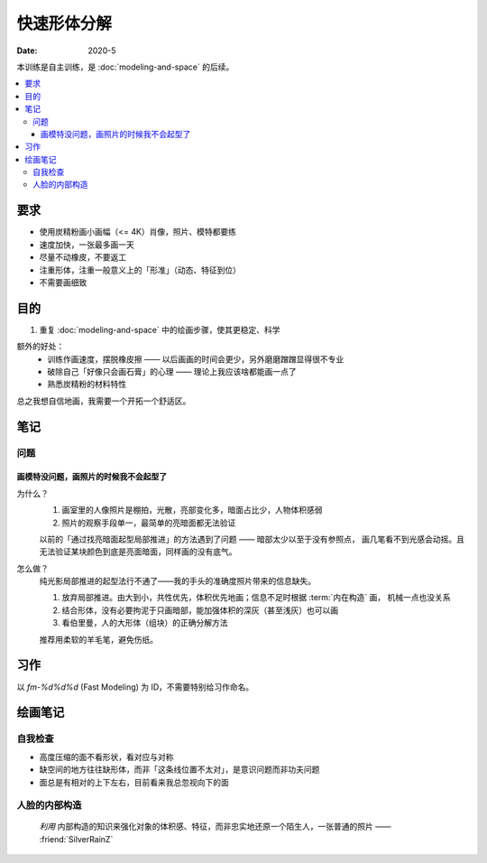 ============
快速形体分解
============

:date: 2020-5

本训练是自主训练，是 :doc:`modeling-and-space` 的后续。

.. contents::
   :local:

要求
====

- 使用炭精粉画小画幅（<= 4K）肖像，照片、模特都要练
- 速度加快，一张最多画一天
- 尽量不动橡皮，不要返工
- 注重形体，注重一般意义上的「形准」（动态、特征到位）
- 不需要画细致

目的
====

#. 重复 :doc:`modeling-and-space` 中的绘画步骤，使其更稳定、科学

额外的好处：
   - 训练作画速度，摆脱橡皮擦 ——  以后画画的时间会更少，另外磨磨蹭蹭显得很不专业
   - 破除自己「好像只会画石膏」的心理 —— 理论上我应该啥都能画一点了
   - 熟悉炭精粉的材料特性

总之我想自信地画，我需要一个开拓一个舒适区。

笔记
====

问题
----

画模特没问题，画照片的时候我不会起型了
~~~~~~~~~~~~~~~~~~~~~~~~~~~~~~~~~~~~~~

为什么？
   #. 画室里的人像照片是棚拍，光散，亮部变化多，暗面占比少，人物体积感弱
   #. 照片的观察手段单一，最简单的亮暗面都无法验证

   以前的「通过找亮暗面起型局部推进」的方法遇到了问题 —— 暗部太少以至于没有参照点，
   画几笔看不到光感会动摇。且无法验证某块颜色到底是亮面暗面，同样画的没有底气。

怎么做？
   纯光影局部推进的起型法行不通了——我的手头的准确度照片带来的信息缺失。

   #. 放弃局部推进。由大到小，共性优先，体积优先地画；信息不足时根据
      :term:`内在构造` 画， 机械一点也没关系
   #. 结合形体，没有必要拘泥于只画暗部，能加强体积的深灰（甚至浅灰）也可以画
   #. 看伯里曼，人的大形体（组块）的正确分解方法

      .. versionadded:: Since :artwork:`fm-002`

   推荐用柔软的羊毛笔，避免伤纸。

习作
====

以 `fm-%d%d%d` (Fast Modeling) 为 ID，不需要特别给习作命名。

.. artwork::
   :id: fm-000
   :date: 2020-04-27
   :medium: 炭精粉
   :size: 8k
   :image: /_images/artwork-fm/IMG_20210427_170518.jpg

   第一次画模特，是个要退休的老大爷，形各种不准，但因为当时比较自信 +
   阳光比较好，画出了有意思的氛围。

.. artwork::
   :id: fm-001
   :date: 2020-05-08
   :medium: 炭精粉
   :size: 8k
   :image: /_images/artwork-fm/IMG_20210523_175148__01.jpg

   模特没了，画照片，是一个少数民族老太太，有意模仿天宇的画法，
   同样有不错的氛围。

   意识到自己无法挑战复杂度：不想画眼球和衣服

.. artwork::
   :id: fm-002
   :date: 2020-05-10
   :medium: 炭精粉
   :size: 8k
   :image: /_images/artwork-fm/IMG_20210510_174355.jpg

   画照片，意识到自己：

   - 不会画正脸 —— 正脸的体积感光感都弱
   - 对大形体不了解，不知道哪里是纵深处，哪里是面的转折

.. artwork::
   :id: fm-003
   :date: 2020-05-12
   :medium: 炭精粉
   :size: 8k
   :image: /_images/artwork-fm/IMG_20210512_205836.jpg

   和 :artwork:`fm-001` 是同一个老太太，失败的尝试，感觉自己只会画鼻子。

.. artwork::
   :id: fm-004
   :date: 2020-05-18
   :medium: 炭精粉
   :size: 8k
   :image: /_images/artwork-fm/IMG_20210518_122030.jpg

   挑战大正脸的另一张。

   .. note:: 老师改过，并强调了大形体的重要性

绘画笔记
========

自我检查
---------

- 高度压缩的面不看形状，看对应与对称
- 缺空间的地方往往缺形体，而非「这条线位置不太对」，是意识问题而非功夫问题
- 面总是有相对的上下左右，目前看来我总忽视向下的面

人脸的内部构造
--------------

   *利用* 内部构造的知识来强化对象的体积感、特征，而非忠实地还原一个陌生人，一张普通的照片
   —— :friend:`SilverRainZ`

.. glossary::

   鬓角
      鬓角对脸型起修饰作用，和脸的交界

   发际线
      对额头起修饰作用，对于更高的发际线，还代表着头顶空间的延伸

   虎牙
      .. note:: 无论张嘴不张嘴，虎牙都在那儿（一切内在构造同理）

      虎牙必定在上唇形成一个凸起，分割上嘴唇的正侧面

   眉弓
      .. warning:: 非常重要

      上作为额头的底面，下包裹着眼睛，由三个形体组合而成，但我老看不太出来……亚洲人尤甚

   颧骨
      .. todo::

   鼻根
      连接额头和鼻子的重要结构

   鼻子底盘
      连接鼻子和脸的重要结构

   口轮匝肌
      .. todo::
